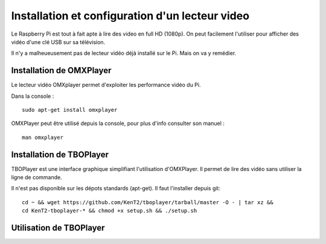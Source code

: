 
Installation et configuration d'un lecteur video
================================================
Le Raspberry Pi est tout à fait apte à lire des video en full HD (1080p).
On peut facilement l'utiliser pour afficher des vidéo d'une clé USB sur sa télévision.

Il n'y a malheueusement pas de lecteur vidéo déjà installé sur le Pi. Mais on va y remédier.

Installation de OMXPlayer
-------------------------
Le lecteur vidéo OMXplayer permet d'exploiter les performance vidéo du Pi.

Dans la console : ::

    sudo apt-get install omxplayer

OMXPlayer peut être utilisé depuis la console, pour plus d'info consulter son manuel : ::

    man omxplayer



Installation de TBOPlayer
-------------------------
TBOPlayer est une interface graphique simplifiant l'utilisation d'OMXPlayer. Il permet de lire des vidéo sans utiliser la ligne de commande.

Il n'est pas disponible sur les dépots standards (apt-get). Il faut l'installer depuis git: ::

    cd ~ && wget https://github.com/KenT2/tboplayer/tarball/master -O - | tar xz &&
    cd KenT2-tboplayer-* && chmod +x setup.sh && ./setup.sh

Utilisation de TBOPlayer
------------------------


